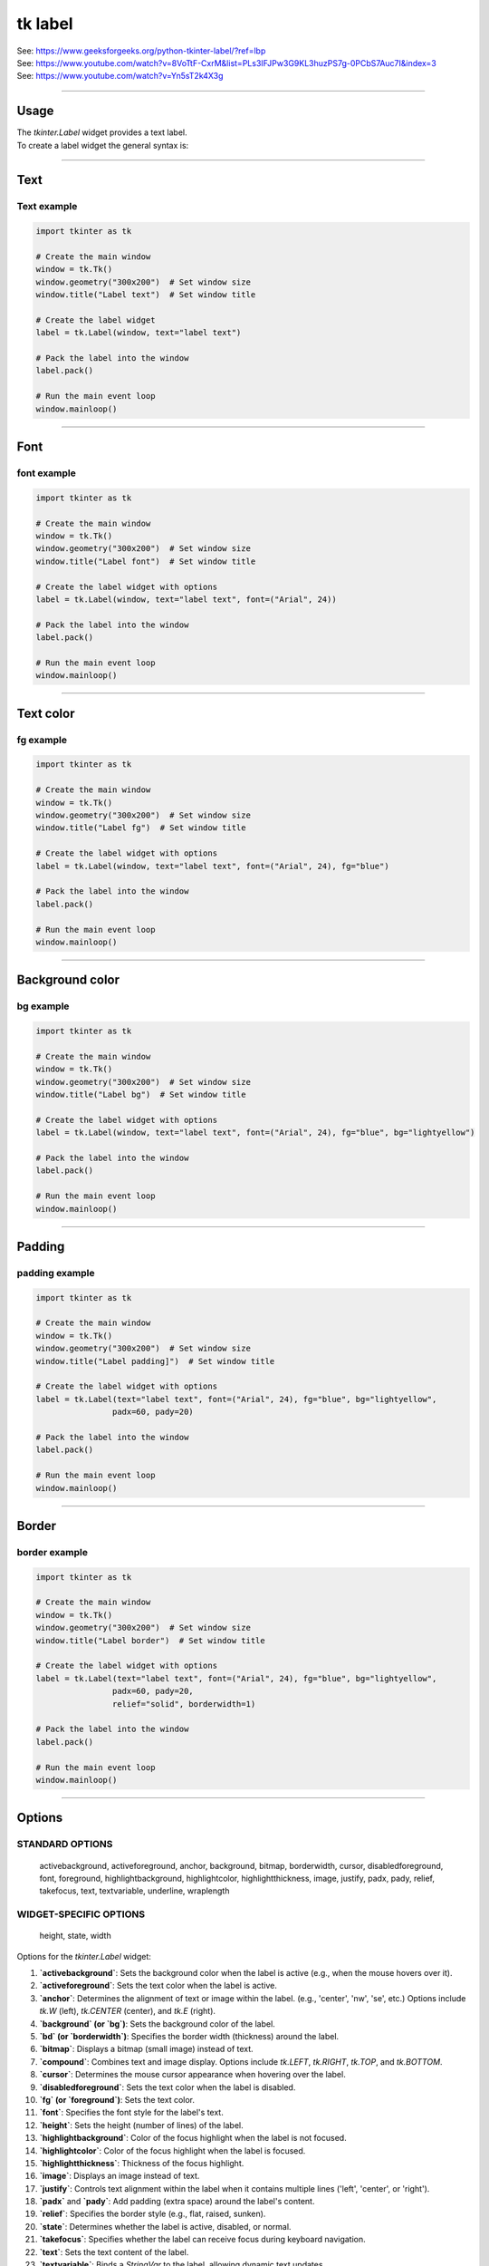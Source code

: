 ====================================================
tk label
====================================================

| See: https://www.geeksforgeeks.org/python-tkinter-label/?ref=lbp
| See: https://www.youtube.com/watch?v=8VoTtF-CxrM&list=PLs3IFJPw3G9KL3huzPS7g-0PCbS7Auc7I&index=3
| See: https://www.youtube.com/watch?v=Yn5sT2k4X3g

----

Usage
---------------

| The `tkinter.Label` widget provides a text label.
| To create a label widget the general syntax is:

.. py:function:: label_widget  = tk.Label(parent, option=value)

    | `parent` is the window or frame object. 
    | Options can be passed as parameters separated by commas.

----

Text
--------------

.. py:function:: label_widget  = tk.Label(parent, text=text_string)

    | `text_string` is text to display in the label widget. 
    | e.g. label = tk.Label(window, text="label text")

Text example
~~~~~~~~~~~~~~~~~~

.. code-block:: python

    import tkinter as tk

    # Create the main window
    window = tk.Tk()
    window.geometry("300x200")  # Set window size
    window.title("Label text")  # Set window title

    # Create the label widget
    label = tk.Label(window, text="label text")

    # Pack the label into the window
    label.pack()

    # Run the main event loop
    window.mainloop()

.. image:: images/label_text.png
    :scale: 100%
    
----

Font
----------

.. py:function:: label_widget  = tk.Label(parent, font=(font_type, font_size, font_style))
   
   - font_type is a font name. e.g "Arial"
   - font_size is the size of the font.  eg. 12
   - font_style can be bold, italic, underline or a space separated combination
   - Default Value: System-dependent (usually a default font)
   - Description: Specifies the font family, size, and style for the label text.
   - Example: To use a 12-point Arial font, use `font=("Arial", 12)`.
   - Example: To use a bold 12-point Arial font, use `font=("Arial", 12, "bold")`.
   - Example: To use a bold underlines 12-point Arial font, use `font=("Arial", 12, "bold underline")`.


font example
~~~~~~~~~~~~~~~~~~

.. code-block:: python

    import tkinter as tk

    # Create the main window
    window = tk.Tk()
    window.geometry("300x200")  # Set window size
    window.title("Label font")  # Set window title

    # Create the label widget with options
    label = tk.Label(window, text="label text", font=("Arial", 24))

    # Pack the label into the window
    label.pack()

    # Run the main event loop
    window.mainloop()


.. image:: images/label_font.png
    :scale: 100%

----

Text color
---------------

.. py:function:: label_widget  = tk.Label(parent, fg=color)
   
   - color can be a color name, e.g blue, or a hex colour, e.g. #0000FF.
   - Default Value: System-dependent (usually black)
   - Description: Sets the foreground (text) color of the label.
   - Example: To set the text color to blue, use `fg="blue"` or `fg="#0000FF"`.


fg example
~~~~~~~~~~~~~~~~~~

.. code-block:: python

    import tkinter as tk

    # Create the main window
    window = tk.Tk()
    window.geometry("300x200")  # Set window size
    window.title("Label fg")  # Set window title

    # Create the label widget with options
    label = tk.Label(window, text="label text", font=("Arial", 24), fg="blue")

    # Pack the label into the window
    label.pack()

    # Run the main event loop
    window.mainloop()

.. image:: images/label_fg.png
    :scale: 100%

----

Background color
--------------------------

.. py:function:: label_widget  = tk.Label(parent, bg=color)
   
   - color can be a color name or a hex colour.
   - Default Value: System-dependent (usually white)
   - Description: Sets the background color of the label.
   - Example: To set the background color to light yellow, use `bg="lightyellow"`.


bg example
~~~~~~~~~~~~~~~~~~

.. code-block:: python

    import tkinter as tk

    # Create the main window
    window = tk.Tk()
    window.geometry("300x200")  # Set window size
    window.title("Label bg")  # Set window title

    # Create the label widget with options
    label = tk.Label(window, text="label text", font=("Arial", 24), fg="blue", bg="lightyellow")

    # Pack the label into the window
    label.pack()

    # Run the main event loop
    window.mainloop()

.. image:: images/label_bg.png
    :scale: 100%

----

Padding
-------------------

.. py:function:: label_widget  = tk.Label(parent, padx=x_integer, pady=y_integer)
   
   - x_integer and y_integer are integers
   - Default Value: 0
   - Description: Adds extra space (in pixels) around the label text.
   - Example: To add 12 pixels of padding on the left and right sides, use `padx=12`.
   - Example: To add 5 pixels of padding on the top and bottom, use `pady=5`.


padding example
~~~~~~~~~~~~~~~~~~

.. code-block:: python

    import tkinter as tk

    # Create the main window
    window = tk.Tk()
    window.geometry("300x200")  # Set window size
    window.title("Label padding]")  # Set window title

    # Create the label widget with options
    label = tk.Label(text="label text", font=("Arial", 24), fg="blue", bg="lightyellow",
                    padx=60, pady=20)

    # Pack the label into the window
    label.pack()

    # Run the main event loop
    window.mainloop()

.. image:: images/label_padding.png
    :scale: 100%

----

Border
---------------

.. py:function:: label_widget  = tk.Label(parent, borderwidth=width)
   
   - width is an integer
   - Default Value: 0
   - Description: Specifies the border width for the label.
   - Example: To create a width of 2 pixels, use `borderwidth=2`.

.. py:function:: label_widget  = tk.Label(parent, relief=border_style)
   
   - border_style is one of "flat", "raised", "sunken", "solid", "ridge", "groove"
   - Default Value: "flat" (no border)
   - Description: Specifies the border style and width for the label.
   - Example: To create a solid border with a width of 1 pixels, use `relief="solid"` and `borderwidth=1`.


border example
~~~~~~~~~~~~~~~~~~~~~

.. code-block:: python

    import tkinter as tk

    # Create the main window
    window = tk.Tk()
    window.geometry("300x200")  # Set window size
    window.title("Label border")  # Set window title

    # Create the label widget with options
    label = tk.Label(text="label text", font=("Arial", 24), fg="blue", bg="lightyellow",
                    padx=60, pady=20,
                    relief="solid", borderwidth=1)

    # Pack the label into the window
    label.pack()

    # Run the main event loop
    window.mainloop()

.. image:: images/label_border.png
    :scale: 67%
    
----

Options
--------------

STANDARD OPTIONS
~~~~~~~~~~~~~~~~~~~~~~~~

    activebackground, activeforeground, anchor,
    background, bitmap, borderwidth, cursor,
    disabledforeground, font, foreground,
    highlightbackground, highlightcolor,
    highlightthickness, image, justify,
    padx, pady, relief, takefocus, text,
    textvariable, underline, wraplength

WIDGET-SPECIFIC OPTIONS
~~~~~~~~~~~~~~~~~~~~~~~~

    height, state, width


| Options for the `tkinter.Label` widget:


1.  **`activebackground`**: Sets the background color when the label is active (e.g., when the mouse hovers over it).
2.  **`activeforeground`**: Sets the text color when the label is active.
3.  **`anchor`**: Determines the alignment of text or image within the label. (e.g., 'center', 'nw', 'se', etc.) Options include `tk.W` (left), `tk.CENTER` (center), and `tk.E` (right).
4.  **`background` (or `bg`)**: Sets the background color of the label.
5.  **`bd` (or `borderwidth`)**: Specifies the border width (thickness) around the label.
6.  **`bitmap`**: Displays a bitmap (small image) instead of text.
7.  **`compound`**: Combines text and image display. Options include `tk.LEFT`, `tk.RIGHT`, `tk.TOP`, and `tk.BOTTOM`.
8.  **`cursor`**: Determines the mouse cursor appearance when hovering over the label.
9.  **`disabledforeground`**: Sets the text color when the label is disabled.
10. **`fg` (or `foreground`)**: Sets the text color.
11. **`font`**: Specifies the font style for the label's text.
12. **`height`**: Sets the height (number of lines) of the label.
13. **`highlightbackground`**: Color of the focus highlight when the label is not focused.
14. **`highlightcolor`**: Color of the focus highlight when the label is focused.
15. **`highlightthickness`**: Thickness of the focus highlight.
16. **`image`**: Displays an image instead of text.
17. **`justify`**: Controls text alignment within the label when it contains multiple lines ('left', 'center', or 'right').
18. **`padx`** and **`pady`**: Add padding (extra space) around the label's content.
19. **`relief`**: Specifies the border style (e.g., flat, raised, sunken).
20. **`state`**: Determines whether the label is active, disabled, or normal.
21. **`takefocus`**: Specifies whether the label can receive focus during keyboard navigation.
22. **`text`**: Sets the text content of the label.
23. **`textvariable`**: Binds a `StringVar` to the label, allowing dynamic text updates.
24. **`underline`**: Specifies which character in the label's text should be underlined.
25. **`width`**: Sets the width (number of characters) of the label.
26. **`wraplength`**: Limits the line length by wrapping text within the specified width.
